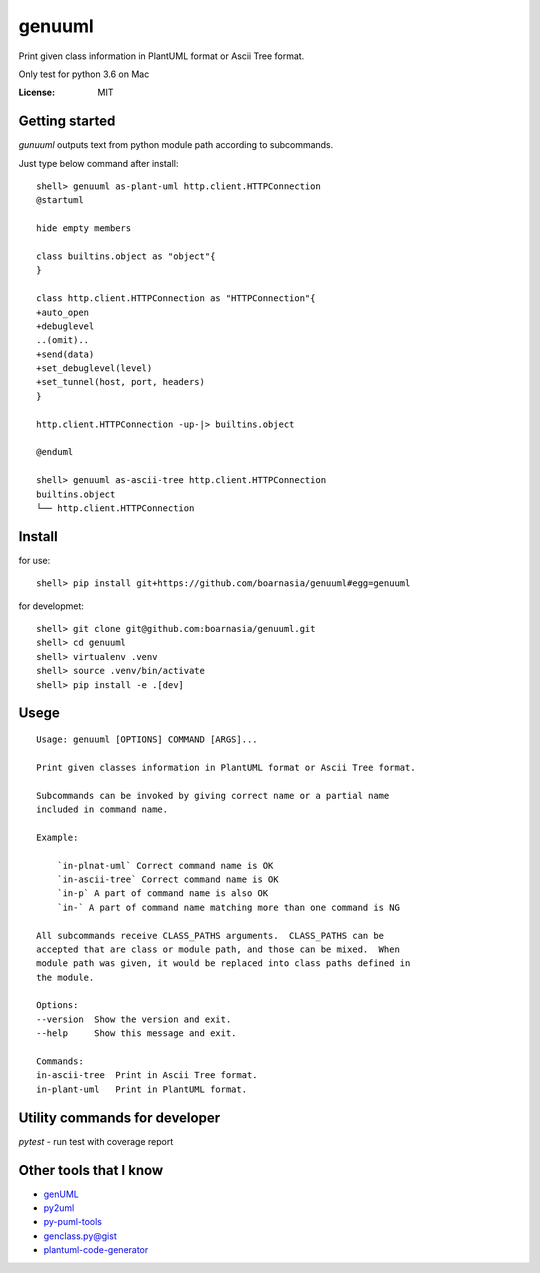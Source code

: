 genuuml
=======

Print given class information in PlantUML format or Ascii Tree format.

Only test for python 3.6 on Mac

:License: MIT

Getting started
---------------

`gunuuml` outputs text from python module path according to subcommands.

Just type below command after install::

    shell> genuuml as-plant-uml http.client.HTTPConnection
    @startuml

    hide empty members

    class builtins.object as "object"{
    }

    class http.client.HTTPConnection as "HTTPConnection"{
    +auto_open
    +debuglevel
    ..(omit)..
    +send(data)
    +set_debuglevel(level)
    +set_tunnel(host, port, headers)
    }

    http.client.HTTPConnection -up-|> builtins.object

    @enduml

    shell> genuuml as-ascii-tree http.client.HTTPConnection
    builtins.object
    └── http.client.HTTPConnection

Install
-------

for use::

    shell> pip install git+https://github.com/boarnasia/genuuml#egg=genuuml

for developmet::

    shell> git clone git@github.com:boarnasia/genuuml.git
    shell> cd genuuml
    shell> virtualenv .venv
    shell> source .venv/bin/activate
    shell> pip install -e .[dev]

Usege
-----

::

    Usage: genuuml [OPTIONS] COMMAND [ARGS]...

    Print given classes information in PlantUML format or Ascii Tree format.

    Subcommands can be invoked by giving correct name or a partial name
    included in command name.

    Example:

        `in-plnat-uml` Correct command name is OK
        `in-ascii-tree` Correct command name is OK
        `in-p` A part of command name is also OK
        `in-` A part of command name matching more than one command is NG

    All subcommands receive CLASS_PATHS arguments.  CLASS_PATHS can be
    accepted that are class or module path, and those can be mixed.  When
    module path was given, it would be replaced into class paths defined in
    the module.

    Options:
    --version  Show the version and exit.
    --help     Show this message and exit.

    Commands:
    in-ascii-tree  Print in Ascii Tree format.
    in-plant-uml   Print in PlantUML format.

Utility commands for developer
------------------------------

`pytest` - run test with coverage report

Other tools that I know
-----------------------

- `genUML <https://github.com/jose-caballero/genUML>`_
- `py2uml <https://github.com/Ivesvdf/py2uml>`_
- `py-puml-tools <https://github.com/deadbok/py-puml-tools>`_
- `genclass.py@gist <https://gist.github.com/stereocat/d6dd2caf60923c6334c6>`_
- `plantuml-code-generator <https://github.com/bafolts/plantuml-code-generator>`_

